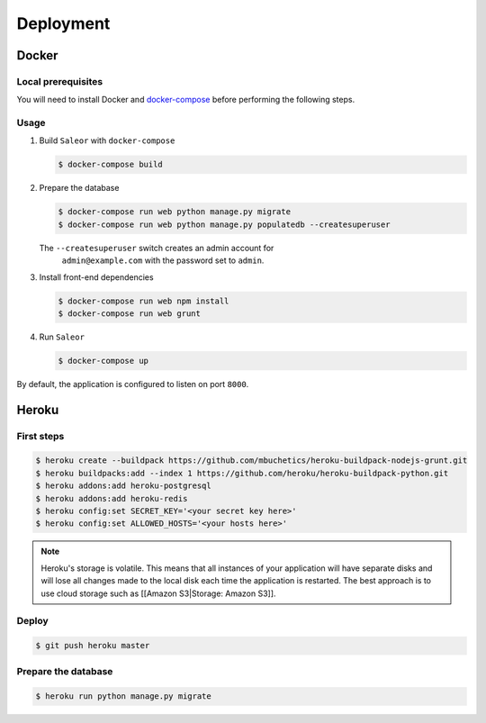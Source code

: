 Deployment
==========

Docker
------


Local prerequisites
*******************

You will need to install Docker and
`docker-compose <https://docs.docker.com/compose/install/>`__ before
performing the following steps.

Usage
*****

1. Build ``Saleor`` with ``docker-compose``

   .. code::

    $ docker-compose build


2. Prepare the database

   .. code::

    $ docker-compose run web python manage.py migrate
    $ docker-compose run web python manage.py populatedb --createsuperuser

   The ``--createsuperuser`` switch creates an admin account for
    ``admin@example.com`` with the password set to ``admin``.


3. Install front-end dependencies

   .. code::

    $ docker-compose run web npm install
    $ docker-compose run web grunt


4. Run ``Saleor``

   .. code::

    $ docker-compose up


By default, the application is configured to listen on port ``8000``.


Heroku
------

First steps
***********

.. code::

 $ heroku create --buildpack https://github.com/mbuchetics/heroku-buildpack-nodejs-grunt.git
 $ heroku buildpacks:add --index 1 https://github.com/heroku/heroku-buildpack-python.git
 $ heroku addons:add heroku-postgresql
 $ heroku addons:add heroku-redis
 $ heroku config:set SECRET_KEY='<your secret key here>'
 $ heroku config:set ALLOWED_HOSTS='<your hosts here>'


.. note::
 Heroku's storage is volatile. This means that all instances of your application will have separate disks and will lose all changes made to the local disk each time the application is restarted. The best approach is to use cloud storage such as [[Amazon S3|Storage: Amazon S3]].


Deploy
******

.. code::

 $ git push heroku master


Prepare the database
********************

.. code::

 $ heroku run python manage.py migrate
